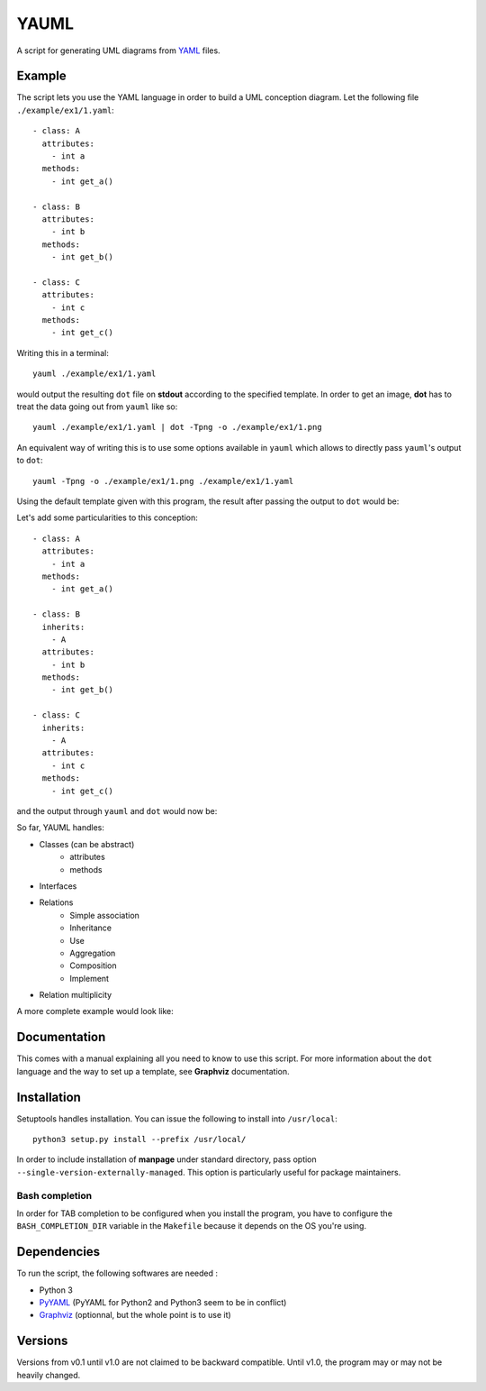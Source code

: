 YAUML
~~~~~

A script for generating UML diagrams from `YAML <http://www.yaml.org/>`__
files.

Example
-------

The script lets you use the YAML language in order to build a UML conception
diagram. Let the following file ``./example/ex1/1.yaml``::

    - class: A
      attributes:
        - int a
      methods:
        - int get_a()

    - class: B
      attributes:
        - int b
      methods:
        - int get_b()

    - class: C
      attributes:
        - int c
      methods:
        - int get_c()

Writing this in a terminal::

    yauml ./example/ex1/1.yaml

would output the resulting ``dot`` file on **stdout** according to the specified
template. In order to get an image, **dot** has to treat the data going out
from ``yauml`` like so::

    yauml ./example/ex1/1.yaml | dot -Tpng -o ./example/ex1/1.png

An equivalent way of writing this is to use some options available in ``yauml``
which allows to directly pass ``yauml``'s output to ``dot``::

    yauml -Tpng -o ./example/ex1/1.png ./example/ex1/1.yaml

Using the default template given with this program, the result
after passing the output to ``dot`` would be:

.. image:: ./example/ex1/1.png

Let's add some particularities to this conception::

    - class: A
      attributes:
        - int a
      methods:
        - int get_a()

    - class: B
      inherits:
        - A
      attributes:
        - int b
      methods:
        - int get_b()

    - class: C
      inherits:
        - A
      attributes:
        - int c
      methods:
        - int get_c()

and the output through ``yauml`` and ``dot`` would now be:

.. image:: ./example/ex1/2.png

So far, YAUML handles:

- Classes (can be abstract)
    - attributes
    - methods
- Interfaces
- Relations
    - Simple association
    - Inheritance
    - Use
    - Aggregation
    - Composition
    - Implement
- Relation multiplicity

A more complete example would look like:

.. image:: ./example/ex1/3.png

Documentation
-------------

This comes with a manual explaining all you need to know to use this script. For
more information about the ``dot`` language and the way to set up a template,
see **Graphviz** documentation.

Installation
------------

Setuptools handles installation. You can issue the following to install into
``/usr/local``::

   python3 setup.py install --prefix /usr/local/

In order to include installation of **manpage** under standard directory, pass
option ``--single-version-externally-managed``. This option is particularly
useful for package maintainers.

Bash completion
===============

In order for TAB completion to be configured when you install the program,
you have to configure the ``BASH_COMPLETION_DIR`` variable in the ``Makefile``
because it depends on the OS you're using.


Dependencies
------------

To run the script, the following softwares are needed :

- Python 3
- `PyYAML <https://bitbucket.org/xi/pyyaml>`__ (PyYAML for Python2 and Python3
  seem to be in conflict)
- `Graphviz <http://www.graphviz.org/>`__ (optionnal, but the whole point is to use it)

Versions
--------

Versions from v0.1 until v1.0 are not claimed to be backward compatible. Until
v1.0, the program may or may not be heavily changed.
